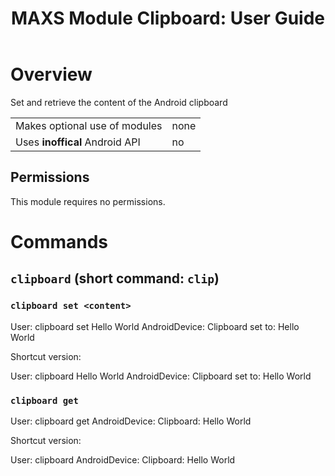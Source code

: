 #+TITLE:        MAXS Module Clipboard: User Guide
#+AUTHOR:       Florian Schmaus
#+EMAIL:        flo@geekplace.eu
#+OPTIONS:      author:nil
#+STARTUP:      noindent

* Overview

Set and retrieve the content of the Android clipboard

| Makes optional use of modules | none |
| Uses *inoffical* Android API  | no   |

** Permissions

This module requires no permissions.

* Commands

** =clipboard= (short command: =clip=)

*** =clipboard set <content>=

#+BEGIN_EXAMPLE
User: clipboard set Hello World
AndroidDevice: Clipboard set to: Hello World
#+END_SRC

Shortcut version:

#+BEGIN_EXAMPLE
User: clipboard Hello World
AndroidDevice: Clipboard set to: Hello World
#+END_SRC

*** =clipboard get=

#+BEGIN_EXAMPLE
User: clipboard get
AndroidDevice: Clipboard: Hello World
#+END_SRC

Shortcut version:

#+BEGIN_EXAMPLE
User: clipboard
AndroidDevice: Clipboard: Hello World
#+END_SRC
